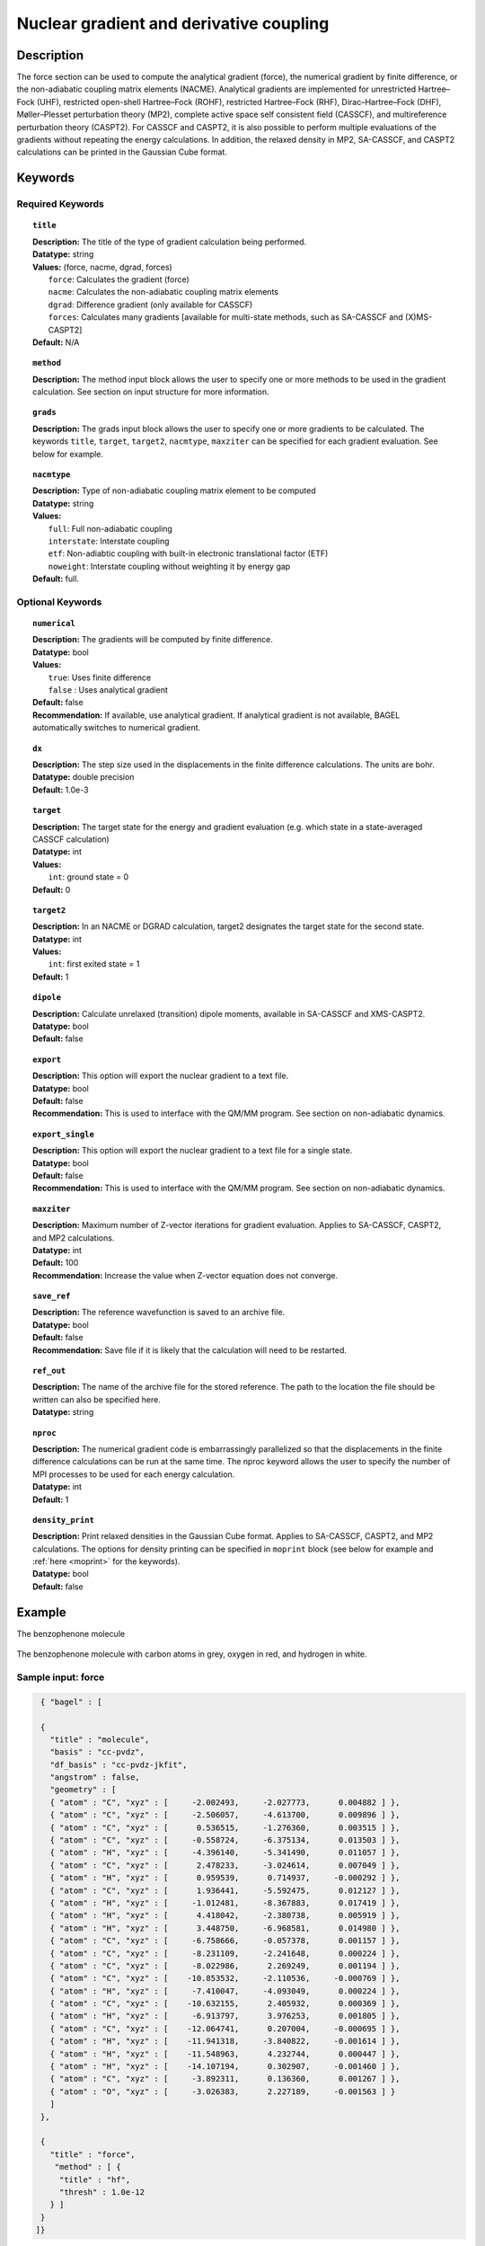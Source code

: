.. _force:

****************************************
Nuclear gradient and derivative coupling
****************************************

Description
===========
The force section can be used to compute the analytical gradient (force), the numerical gradient by finite difference, or the non-adiabatic coupling matrix elements (NACME). Analytical gradients are implemented for unrestricted Hartree–Fock (UHF), restricted open-shell Hartree–Fock (ROHF), restricted Hartree–Fock (RHF), Dirac–Hartree–Fock (DHF), Møller–Plesset perturbation theory (MP2), complete active space self consistent field (CASSCF), and multireference perturbation theory (CASPT2). For CASSCF and CASPT2, it is also possible to perform multiple evaluations of the gradients without repeating the energy calculations.
In addition, the relaxed density in MP2, SA-CASSCF, and CASPT2 calculations can be printed in the Gaussian Cube format.

Keywords
========

Required Keywords
-----------------

.. topic:: ``title``

   | **Description:** The title of the type of gradient calculation being performed.
   | **Datatype:** string
   | **Values:** (force, nacme, dgrad, forces)
   |    ``force``: Calculates the gradient (force)
   |    ``nacme``: Calculates the non-adiabatic coupling matrix elements
   |    ``dgrad``: Difference gradient (only available for CASSCF)
   |    ``forces``: Calculates many gradients [available for multi-state methods, such as SA-CASSCF and (X)MS-CASPT2]
   | **Default:** N/A

.. topic:: ``method``

   | **Description:** The method input block allows the user to specify one or more methods to be used in the gradient calculation. See section on input structure for more information.

.. topic:: ``grads``

   | **Description:** The grads input block allows the user to specify one or more gradients to be calculated. The keywords ``title``, ``target``, ``target2``, ``nacmtype``, ``maxziter`` can be specified for each gradient evaluation. See below for example.

.. topic:: ``nacmtype``

   | **Description:** Type of non-adiabatic coupling matrix element to be computed
   | **Datatype:** string
   | **Values:**
   |    ``full``: Full non-adiabatic coupling
   |    ``interstate``: Interstate coupling
   |    ``etf``: Non-adiabtic coupling with built-in electronic translational factor (ETF)
   |    ``noweight``: Interstate coupling without weighting it by energy gap
   | **Default:** full.

Optional Keywords
-----------------

.. topic:: ``numerical``

   | **Description:** The gradients will be computed by finite difference.
   | **Datatype:** bool
   | **Values:**
   |    ``true``: Uses finite difference
   |    ``false`` : Uses analytical gradient
   | **Default:** false
   | **Recommendation:** If available, use analytical gradient. If analytical gradient is not available, BAGEL automatically switches to numerical gradient.

.. topic:: ``dx``

   | **Description:** The step size used in the displacements in the finite difference calculations. The units are bohr.
   | **Datatype:** double precision
   | **Default:** 1.0e-3

.. topic:: ``target``

   | **Description:** The target state for the energy and gradient evaluation (e.g. which state in a state-averaged CASSCF calculation)
   | **Datatype:** int
   | **Values:**
   |    ``int``: ground state = 0
   | **Default:** 0

.. topic:: ``target2``

   | **Description:** In an NACME or DGRAD calculation, target2 designates the target state for the second state.
   | **Datatype:** int
   | **Values:**
   |    ``int``: first exited state = 1
   | **Default:** 1

.. topic:: ``dipole``

   | **Description:** Calculate unrelaxed (transition) dipole moments, available in SA-CASSCF and XMS-CASPT2.
   | **Datatype:** bool
   | **Default:** false

.. topic:: ``export``

   | **Description:** This option will export the nuclear gradient to a text file.
   | **Datatype:** bool
   | **Default:** false
   | **Recommendation:** This is used to interface with the QM/MM program. See section on non-adiabatic dynamics.

.. topic:: ``export_single``

   | **Description:** This option will export the nuclear gradient to a text file for a single state.
   | **Datatype:** bool
   | **Default:** false
   | **Recommendation:** This is used to interface with the QM/MM program. See section on non-adiabatic dynamics.

.. topic:: ``maxziter``

   | **Description:** Maximum number of Z-vector iterations for gradient evaluation. Applies to SA-CASSCF, CASPT2, and MP2 calculations.
   | **Datatype:** int
   | **Default:** 100
   | **Recommendation:** Increase the value when Z-vector equation does not converge.

.. topic:: ``save_ref``

   | **Description:** The reference wavefunction is saved to an archive file.
   | **Datatype:** bool
   | **Default:** false
   | **Recommendation:** Save file if it is likely that the calculation will need to be restarted.

.. topic:: ``ref_out``

   | **Description:** The name of the archive file for the stored reference. The path to the location the file should be written can also be specified here.
   | **Datatype:** string

.. topic:: ``nproc``

   | **Description:** The numerical gradient code is embarrassingly parallelized so that the displacements in the finite difference calculations can be run at the same time. The nproc keyword allows the user to specify the number of MPI processes to be used for each energy calculation.
   | **Datatype:** int
   | **Default:** 1

.. topic:: ``density_print``

   | **Description:** Print relaxed densities in the Gaussian Cube format. Applies to SA-CASSCF, CASPT2, and MP2 calculations. The options for density printing can be specified in ``moprint`` block (see below for example and :ref:`here <moprint>` for the keywords).
   | **Datatype:** bool
   | **Default:** false

Example
=======
The benzophenone molecule

.. figure:: benzophenone.png
    :width: 200px
    :align: center
    :alt: alternate text
    :figclass: align-center

    The benzophenone molecule with carbon atoms in grey, oxygen in red, and hydrogen in white.

Sample input: force
-------------------

.. code-block:: javascript

  { "bagel" : [

  {
    "title" : "molecule",
    "basis" : "cc-pvdz",
    "df_basis" : "cc-pvdz-jkfit",
    "angstrom" : false,
    "geometry" : [
    { "atom" : "C", "xyz" : [     -2.002493,     -2.027773,      0.004882 ] },
    { "atom" : "C", "xyz" : [     -2.506057,     -4.613700,      0.009896 ] },
    { "atom" : "C", "xyz" : [      0.536515,     -1.276360,      0.003515 ] },
    { "atom" : "C", "xyz" : [     -0.558724,     -6.375134,      0.013503 ] },
    { "atom" : "H", "xyz" : [     -4.396140,     -5.341490,      0.011057 ] },
    { "atom" : "C", "xyz" : [      2.478233,     -3.024614,      0.007049 ] },
    { "atom" : "H", "xyz" : [      0.959539,      0.714937,     -0.000292 ] },
    { "atom" : "C", "xyz" : [      1.936441,     -5.592475,      0.012127 ] },
    { "atom" : "H", "xyz" : [     -1.012481,     -8.367883,      0.017419 ] },
    { "atom" : "H", "xyz" : [      4.418042,     -2.380738,      0.005919 ] },
    { "atom" : "H", "xyz" : [      3.448750,     -6.968581,      0.014980 ] },
    { "atom" : "C", "xyz" : [     -6.758666,     -0.057378,      0.001157 ] },
    { "atom" : "C", "xyz" : [     -8.231109,     -2.241648,      0.000224 ] },
    { "atom" : "C", "xyz" : [     -8.022986,      2.269249,      0.001194 ] },
    { "atom" : "C", "xyz" : [    -10.853532,     -2.110536,     -0.000769 ] },
    { "atom" : "H", "xyz" : [     -7.410047,     -4.093049,      0.000224 ] },
    { "atom" : "C", "xyz" : [    -10.632155,      2.405932,      0.000369 ] },
    { "atom" : "H", "xyz" : [     -6.913797,      3.976253,      0.001805 ] },
    { "atom" : "C", "xyz" : [    -12.064741,      0.207004,     -0.000695 ] },
    { "atom" : "H", "xyz" : [    -11.941318,     -3.840822,     -0.001614 ] },
    { "atom" : "H", "xyz" : [    -11.548963,      4.232744,      0.000447 ] },
    { "atom" : "H", "xyz" : [    -14.107194,      0.302907,     -0.001460 ] },
    { "atom" : "C", "xyz" : [     -3.892311,      0.136360,      0.001267 ] },
    { "atom" : "O", "xyz" : [     -3.026383,      2.227189,     -0.001563 ] }
    ]
  },

  {
    "title" : "force",
     "method" : [ {
      "title" : "hf",
      "thresh" : 1.0e-12
    } ]
  }
 ]}


Using the same molecule block, a XMS-CASPT2 analytical gradient calculation can be performed.
In this particular example as is often the case, the active keyword is used to select the orbitals for the active space that includes 4 electrons and 3 orbitals.
Three sets of  :math:`\pi` and :math:`\pi^*` orbitals localized on the phenyl rings are included along with one non-bonding orbital (oxygen lone pair).
The CASSCF orbitals are state-averaged over two states.

.. code-block:: javascript

  {
    "title" : "casscf",
    "nstate" : 2,
    "nclosed" : 46,
    "nact" : 3,
    "active" : [37, 44, 49]
  },

  {
    "title" : "force",
     "target" : 0,
     "method" : [ {
       "title" : "caspt2",
         "smith" : {
           "method" : "caspt2",
           "ms" : "true",
           "xms" : "true",
           "sssr" : "true",
           "shift" : 0.2,
           "frozen" : true
       },
       "nstate" : 2,
       "nact" : 3,
       "nclosed" : 46
     } ]
   }

Sample input: NACME and DGRAD
-----------------------------

.. code-block:: javascript

  {
   "title" : "nacme",
     "target" : 0,
     "target2" : 1,
     "method" : [ {
       "title" : "caspt2",
         "smith" : {
           "method" : "caspt2",
           "ms" : "true",
           "xms" : "true",
           "sssr" : "true",
           "shift" : 0.2,
           "frozen" : true
       },
       "nstate" : 3,
       "nact" : 7,
       "nclosed" : 44
     } ]
   }

Using the keyword ``forces``, you can run multiple gradient or derivative coupling calculations without repeating the energy calculations. The example below evaluates the nuclear gradient of the energy of the ground state, the first excited state, and the interstate coupling vector (``nacmtype`` is ``interstate``) between these two states.

.. code-block:: javascript

  {
   "title" : "forces",
     "grads" : [
       { "title" : "force", "target" : 0 },
       { "title" : "force", "target" : 1 },
       { "title" : "nacme", "target" : 0, "target2" : 1, "nacmtype" : "interstate" }
     ],
     "method" : [ {
       "title" : "caspt2",
         "smith" : {
           "method" : "caspt2",
           "ms" : "true",
           "xms" : "true",
           "sssr" : "true",
           "shift" : 0.2,
           "frozen" : true
       },
       "nstate" : 3,
       "nact" : 7,
       "nclosed" : 44
     } ]
   }

Sample input: Printing relaxed density
--------------------------------------

You can print relaxed density from the MP2, SA-CASSCF, CASPT2 gradient calculations by setting the keyword ``density_print`` to true.
The example below prints the XMS-CASPT2 relaxed density of the ground state in the Gaussian Cube format (``density.cub`` file).

.. code-block:: javascript

  { "bagel" : [

  {
    "title" : "molecule",
    "basis" : "svp",
    "df_basis" : "svp-jkfit",
    "geometry" : [
      { "atom" : "Li", "xyz" : [ 0.000000, 0.000000, 6.000000] },
      { "atom" : "F",  "xyz" : [ 0.000000, 0.000000, 0.000000] }
    ]
  },

  {
    "title" : "force",
    "target" : 0,
    "density_print" : true,
    "moprint" : {
      "inc_size" : [ 0.20, 0.20, 0.20]
    },
    "method" : [ {
      "title" : "caspt2",
      "smith" : {
        "method" : "caspt2",
        "shift" : 0.2,
        "frozen" : true
      },
    "nstate" : 4,
    "nact" : 4,
    "nclosed" : 3
    } ]
  }

  ]}

Using the keyword ``forces``, you can print multiple relaxed densities without repeating the energy calculations.
The example below prints all the XMS-CASPT2 relaxed densities.


.. code-block:: javascript

  {
    "title" : "forces",
    "grads" : [
      { "title" : "force", "target" : 0, "density_print" : true, "moprint" : { "density_filename" : "density_0" } },
      { "title" : "force", "target" : 1, "density_print" : true, "moprint" : { "density_filename" : "density_1" } },
      { "title" : "force", "target" : 2, "density_print" : true, "moprint" : { "density_filename" : "density_2" } },
      { "title" : "force", "target" : 3, "density_print" : true, "moprint" : { "density_filename" : "density_3" } }
    ],
    "method" : [ {
      "title" : "caspt2",
      "smith" : {
        "method" : "caspt2",
        "ms" : "true",
        "xms" : "true",
        "sssr" : "true",
        "shift" : 0.2,
        "frozen" : true
      },
      "nstate" : 4,
      "nact" : 4,
      "nclosed" : 3
    } ]
  }


References
==========

BAGEL References
----------------
+-----------------------------------------------+---------------------------------------------------------------------------------+
|          Description of Reference             |                          Reference                                              |
+===============================================+=================================================================================+
| SS-CASPT2 gradient                            | M\. K. MacLeod and T. Shiozaki, J. Chem. Phys. **142**, 051103 (2015).          |
+-----------------------------------------------+---------------------------------------------------------------------------------+
| (X)MS-CASPT2 gradient                         | B\. Vlaisavljevich and T. Shiozaki, J. Chem. Theory Comput. **12**, 3781 (2016).|
+-----------------------------------------------+---------------------------------------------------------------------------------+
| (X)MS-CASPT2 derivative coupling              | J\. W. Park and T. Shiozaki, J. Chem. Theory Comput. **13**, 2561 (2017).       |
+-----------------------------------------------+---------------------------------------------------------------------------------+
| Current (X)MS-CASPT2 gradient algorithm       | J\. W. Park and T. Shiozaki, J. Chem. Theory Comput. **13**, 3676 (2017).       |
+-----------------------------------------------+---------------------------------------------------------------------------------+

General References
------------------

+-----------------------------------------------+--------------------------------------------------------------------------------+
|          Description of Reference             |                          Reference                                             |
+===============================================+================================================================================+
| General review of gradient methods            | P\. Pulay, WIREs Comput. Mol. Sci. **4**, 169-181 (2014).                      |
+-----------------------------------------------+--------------------------------------------------------------------------------+

